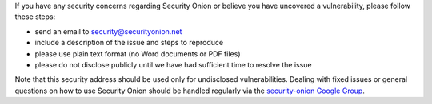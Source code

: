 If you have any security concerns regarding Security Onion or believe
you have uncovered a vulnerability, please follow these steps:

-  send an email to security@securityonion.net
-  include a description of the issue and steps to reproduce
-  please use plain text format (no Word documents or PDF files)
-  please do not disclose publicly until we have had sufficient time to
   resolve the issue

Note that this security address should be used only for undisclosed
vulnerabilities. Dealing with fixed issues or general questions on how
to use Security Onion should be handled regularly via the
`security-onion Google Group <MailingLists>`__.

